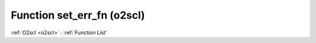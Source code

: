 Function set_err_fn (o2scl)
===========================

:ref:`O2scl <o2scl>` : :ref:`Function List`

.. doxygenfunction:: o2scl::set_err_fn
